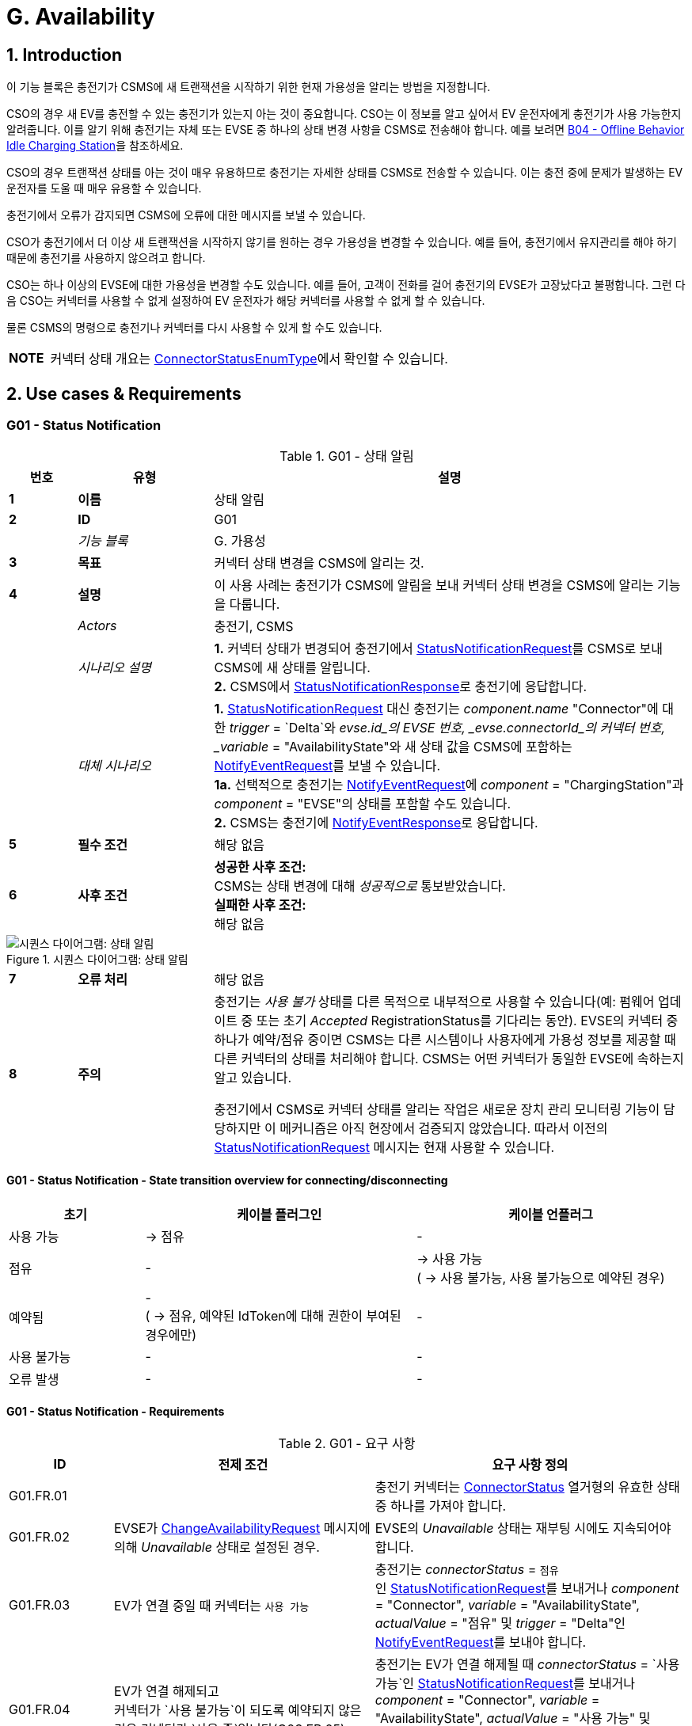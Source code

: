 = G. Availability
:!chapter-number:
:sectnums:

<<<

== Introduction

이 기능 블록은 충전기가 CSMS에 새 트랜잭션을 시작하기 위한 현재 가용성을 알리는 방법을 지정합니다.

CSO의 경우 새 EV를 충전할 수 있는 충전기가 있는지 아는 것이 중요합니다. CSO는 이 정보를 알고 싶어서 EV 운전자에게 충전기가 사용 가능한지 알려줍니다. 이를 알기 위해 충전기는 자체 또는 EVSE 중 하나의 상태 변경 사항을 CSMS로 전송해야 합니다. 예를 보려면 <<b04_offline_behavior_idle_charging_station,B04 - Offline Behavior Idle Charging Station>>을 참조하세요.

CSO의 경우 트랜잭션 상태를 아는 것이 매우 유용하므로 충전기는 자세한 상태를 CSMS로 전송할 수 있습니다. 이는 충전 중에 문제가 발생하는 EV 운전자를 도울 때 매우 유용할 수 있습니다.

충전기에서 오류가 감지되면 CSMS에 오류에 대한 메시지를 보낼 수 있습니다.

CSO가 충전기에서 더 이상 새 트랜잭션을 시작하지 않기를 원하는 경우 가용성을 변경할 수 있습니다. 예를 들어, 충전기에서 유지관리를 해야 하기 때문에 충전기를 사용하지 않으려고 합니다.

CSO는 하나 이상의 EVSE에 대한 가용성을 변경할 수도 있습니다. 예를 들어, 고객이 전화를 걸어 충전기의 EVSE가 고장났다고 불평합니다. 그런 다음 CSO는 커넥터를 사용할 수 없게 설정하여 EV 운전자가 해당
커넥터를 사용할 수 없게 할 수 있습니다.

물론 CSMS의 명령으로 충전기나 커넥터를 다시 사용할 수 있게 할 수도 있습니다.

[cols="^.^1s,10",%autowidth.stretch]
|===
|NOTE |커넥터 상태 개요는 <<connector_status_enum_type,ConnectorStatusEnumType>>에서 확인할 수 있습니다.
|===

<<<

== Use cases & Requirements

:sectnums!:
=== G01 - Status Notification

.G01 - 상태 알림
[cols="^.^1s,<.^2s,<.^7",%autowidth.stretch,options="header",frame=all,grid=all]
|===
|번호 |유형 |설명

|1 |이름 |상태 알림
|2 |ID |G01
|{nbsp} d|_기능 블록_ |G. 가용성
|3 |목표 |커넥터 상태 변경을 CSMS에 알리는 것.
|4 |설명 |이 사용 사례는 충전기가 CSMS에 알림을 보내 커넥터 상태 변경을 CSMS에 알리는 기능을 다룹니다.
|{nbsp} d|_Actors_ |충전기, CSMS
|{nbsp} d|_시나리오 설명_
|**1.** 커넥터 상태가 변경되어 충전기에서 <<status_notification_request,StatusNotificationRequest>>를 CSMS로 보내 CSMS에 새 상태를 알립니다. +
**2.** CSMS에서 <<status_notification_response,StatusNotificationResponse>>로 충전기에 응답합니다.
|{nbsp} d|_대체 시나리오_
|**1.** <<status_notification_request,StatusNotificationRequest>> 대신 충전기는 _component.name_ "Connector"에 대한 _trigger_ = `Delta`와 _evse.id_의 EVSE 번호, _evse.connectorId_의 커넥터 번호, _variable_ = "AvailabilityState"와 새 상태 값을 CSMS에 포함하는 <<notify_event_request,NotifyEventRequest>>를 보낼 수 있습니다. +
**1a.** 선택적으로 충전기는 <<notify_event_request,NotifyEventRequest>>에 _component_ = "ChargingStation"과 _component_ = "EVSE"의 상태를 포함할 수도 있습니다. +
**2.** CSMS는 충전기에 <<notify_event_response,NotifyEventResponse>>로 응답합니다.
|5 |필수 조건 |해당 없음
|6 |사후 조건
|**성공한 사후 조건:** +
CSMS는 상태 변경에 대해 _성공적으로_ 통보받았습니다. +
**실패한 사후 조건:** +
해당 없음
|===

.시퀀스 다이어그램: 상태 알림
image::part2/images/figure_73.svg[시퀀스 다이어그램: 상태 알림]

[cols="^.^1s,<.^2s,<.^7",%autowidth.stretch,frame=all,grid=all]
|===
|7 |오류 처리 |해당 없음
|8 |주의 |충전기는 _사용 불가_ 상태를 다른 목적으로 내부적으로 사용할 수 있습니다(예: 펌웨어 업데이트 중 또는 초기 _Accepted_ RegistrationStatus를 기다리는 동안). EVSE의 커넥터 중 하나가 예약/점유 중이면 CSMS는 다른 시스템이나 사용자에게 가용성 정보를 제공할 때 다른 커넥터의 상태를 처리해야 합니다. CSMS는 어떤 커넥터가 동일한 EVSE에 속하는지 알고 있습니다.

충전기에서 CSMS로 커넥터 상태를 알리는 작업은 새로운 장치 관리 모니터링 기능이 담당하지만 이 메커니즘은 아직 현장에서 검증되지 않았습니다. 따라서 이전의 <<status_notification_request,StatusNotificationRequest>> 메시지는 현재 사용할 수 있습니다.
|===

==== G01 - Status Notification - State transition overview for connecting/disconnecting

[cols="<.^2,<.^4,<.^4",%autowidth.stretch,options="header",frame=all,grid=all]
|===
|초기 |케이블 플러그인 |케이블 언플러그

|사용 가능 |→ 점유 |-
|점유 |- |→ 사용 가능 +
( → 사용 불가능, 사용 불가능으로 예약된 경우)
|예약됨 |- +
( → 점유, 예약된 IdToken에 대해 권한이 부여된 경우에만)
|-
|사용 불가능 |- |-
|오류 발생 |- |-
|===

==== G01 - Status Notification - Requirements

.G01 - 요구 사항
[cols="^.^2,<.^5,<.^6",%autowidth.stretch,options="header",frame=all,grid=all]
|===
|ID |전제 조건 |요구 사항 정의

|G01.FR.01 |{nbsp}
|충전기 커넥터는 <<connector_status_enum_type,ConnectorStatus>> 열거형의 유효한 상태 중 하나를 가져야 합니다.
|G01.FR.02 |EVSE가 <<change_availability_request,ChangeAvailabilityRequest>> 메시지에 의해 _Unavailable_ 상태로 설정된 경우.
|EVSE의 _Unavailable_ 상태는 재부팅 시에도 지속되어야 합니다.
|G01.FR.03 |EV가 연결 중일 때 커넥터는 `사용 가능`
|충전기는 _connectorStatus_ = `점유` +
인 <<status_notification_request,StatusNotificationRequest>>를 보내거나 _component_ = "Connector", _variable_ = "AvailabilityState", _actualValue_ = "점유" 및 _trigger_ = "Delta"인 <<notify_event_request,NotifyEventRequest>>를 보내야 합니다.
|G01.FR.04 |EV가 연결 해제되고 +
커넥터가 `사용 불가능`이 되도록 예약되지 않은 경우 커넥터가 `사용 중`입니다(G03.FR.05)
|충전기는 EV가 연결 해제될 때 _connectorStatus_ = `사용 가능`인 <<status_notification_request,StatusNotificationRequest>>를 보내거나 _component_ = "Connector", _variable_ = "AvailabilityState", _actualValue_ = "사용 가능" 및 _trigger_ = "Delta"인 <<notify_event_request,NotifyEventRequest>>를 보내야 합니다.
|G01.FR.05 |EV가 연결 해제되고 +
커넥터가 `사용 불가`로 예약될 때 커넥터가 `사용 중`입니다(G03.FR.05)
|충전기는 EV가 연결 해제될 때 _connectorStatus_ = `사용 불가`인 <<status_notification_request,StatusNotificationRequest>>를 보내거나 +
_component_ = "Connector", _variable_ = "AvailabilityState", _actualValue_ = "사용 불가" 및 _trigger_ = "Delta"인 <<notify_event_request,NotifyEventRequest>>를 보내야 합니다.
|G01.FR.06 |EV가 연결 중일 때 커넥터는 `예약됨`이고 +
EV 운전자가 예약과 일치하는 IdToken을 제시합니다.
|충전기는 _connectorStatus_ = `Occupied` +
인 <<status_notification_request,StatusNotificationRequest>>를 보내거나 _component_ = "Connector", _variable_ = "AvailabilityState", _actualValue_ = "Occupied" 및 _trigger_ = "Delta"인 <<notify_event_request,NotifyEventRequest>>를 보내야 합니다.
|G01.FR.07 |<<change_availability_request,ChangeAvailabilityRequest>>가 커넥터 상태 변경으로 이어지는 경우
|충전기는 해당 _connectorStatus_ +
또는 _component_ = "Connector", _variable_ = "AvailabilityState", _trigger_ = "Delta" 및 해당 "AvailabilityState"의 _actualValue_와 함께 <<status_notification_request,StatusNotificationRequest>>를 보내야 합니다.
|G01.FR.08 |케이블이 EVSE의 커넥터에 꽂혀 있고 +
EVSE에 여러 개의 커넥터가 있는 경우
|충전기는 더 이상 사용할 수 없더라도 다른 커넥터에 대해 <<status_notification_request,StatusNotificationRequest>>를 보내서는 안 됩니다.
|===

<<<

=== G02 - Heartbeat

.G02 - 하트비트
[cols="^.^1s,<.^2s,<.^7",%autowidth.stretch,options="header",frame=all,grid=all]
|===
|번호 |유형 |설명

|1 |이름 |하트비트
|2 |ID |G02
|{nbsp} d|_기능 블록_ |G. 가용성
|3 |목표 |충전기가 여전히 연결되어 있음을 CSMS에 알리기 위해, 선택적으로 하트비트를 시간 동기화에 사용할 수 있습니다.
|4 |설명 |이 사용 사례는 충전기가 여전히 연결되어 있음을 CSMS에 알리는 방법을 설명합니다. 충전기는 구성 가능한 시간 간격 후에 하트비트를 보냅니다. 구성에 따라 하트비트를 시간 동기화에 사용할 수 있습니다.
|{nbsp} d|_Actors_ |충전기, CSMS
|{nbsp} d|_시나리오 설명_
|**1.** 일정 시간 동안 활동이 없으면 충전기는 <<heartbeat_request,HeartbeatRequest>>를 보내 CSMS가 충전기가 여전히 살아 있음을 알 수 있도록 합니다. +
**2.** <<heartbeat_request,HeartbeatRequest>>를 수신하면 CSMS는 <<heartbeat_response,HeartbeatResponse>>로 응답합니다. 응답 메시지에는 CSMS의 현재 시간이 포함되어 있으며, 충전기는 이를 사용하여 내부 시계를 동기화할 수 있습니다.
|5 |필수 조건 |하트비트 간격이 설정됩니다.
|6 |사후 조건
|**성공한 사후 조건:** +
CSMS는 충전기가 여전히 연결되어 있음을 알고 있습니다.

**실패한 사후 조건:** +
CSMS는 충전기가 _오프라인_이라고 결론 내립니다.
|===

.시퀀스 다이어그램: 하트비트
image::part2/images/figure_74.svg[시퀀스 다이어그램: 하트비트]

[cols="^.^1s,<.^2s,<.^7",%autowidth.stretch,frame=all,grid=all]
|===
|7 |오류 처리 |n/a
|8 |주의 |웹소켓을 통한 JSON의 경우, 하트비트를 보내는 것은 웹소켓을 유지하는 데 _중요하지 않습니다_. 웹소켓은 이미 이를 위한 메커니즘을 제공하기 때문입니다. 그러나 충전기가 시간 동기화를 위해 하트비트를 사용하는 경우, 적어도 24시간에 한 번은 하트비트를 보내는 것이 좋습니다.
|===

=== G02 - Heartbeat - Requirements

.G02 - 요구 사항
[cols="^.^2,<.^6,<.^6,<.^4",%autowidth.stretch,options="header",frame=all,grid=all]
|===
|ID |전제 조건 |요구 사항 정의 |참고

|G02.FR.01 |CSMS가 <<boot_notification_response,BootNotificationResponse>>로 응답하고 상태가 _Accepted_인 경우.
|충전기는 응답 메시지의 간격에 따라 하트비트 간격을 조정해야 합니다. |{nbsp}
|G02.FR.02 |{nbsp}
|충전기는 구성 가능한 시간 간격 후에 <<heartbeat_request,HeartbeatRequest>>를 보내야 합니다.
|충전기가 여전히 살아 있음을 CSMS가 알 수 있도록 합니다.
|G02.FR.03 |{nbsp}
|<<heartbeat_response,HeartbeatResponse>> 메시지에는 CSMS의 현재 시간이 포함되어야 합니다. |{nbsp}
|G02.FR.04 |충전기에서 메시지를 수신할 때마다.
|CSMS는 해당 충전기의 가용성을 가정해야 합니다. |{nbsp}
|G02.FR.05 |{nbsp}
|다른 메시지가 CSMS로 전송되면 충전기가 하트비트 간격 타이머를 재설정하는 것이 좋습니다. |{nbsp}
|G02.FR.06 |충전기가 <<heartbeat_response,HeartbeatResponse>>를 수신할 때.
|충전기가 내부 시계를 동기화하기 위해 현재 시간을 사용하는 것이 좋습니다. |{nbsp}
|G02.FR.07 |메시지가 지속적으로 전송되어 하트비트 간격 타이머가 지속적으로 재설정되고 +
<<heartbeat_request,HeartbeatRequest>>가 시간 동기화에 사용되는 경우
|충전기가 시계를 동기화하기 위해 최소 24시간마다 <<heartbeat_request,HeartbeatRequest>>를 보내는 것이 좋습니다. |{nbsp}
|===

<<<

[[g03_change_availability_evse_connector]]
=== G03 - Change Availability EVSE/Connector

.G03 - 가용성 EVSE/커넥터 변경
[cols="^.^1s,<.^2s,<.^7",%autowidth.stretch,options="header",frame=all,grid=all]
|===
|번호 |유형 |설명

|1 |이름 |가용성 EVSE/커넥터 변경
|2 |ID |G03
|{nbsp} d|_기능 블록_ |G. 가용성
|3 |목표 |CSMS가 EVSE 또는 커넥터의 가용성을 작동 가능 또는 _작동 불가능_으로 변경할 수 있도록 합니다.
|4 |설명 |이 사용 사례는 CSMS가 충전기에 EVSE 또는 커넥터 중 하나의 가용성을 _작동 가능_ 또는 _작동 불가능_으로 변경하도록 요청하는 방법을 다룹니다. EVSE/커넥터는 _오류_ 및 _사용 불가능_이 아닌 모든 상태에서 _작동 가능_으로 간주됩니다.
|{nbsp} d|_Actors_ |충전기, CSMS
|{nbsp} d|_시나리오 설명_
|**1.** CSMS가 <<change_availability_request,ChangeAvailabilityRequest>>를 보내 충전기에 EVSE 또는 커넥터의 가용성을 변경하도록 요청합니다. +
**2.** 충전기가 EVSE/커넥터의 가용성을 <<change_availability_request,ChangeAvailabilityRequest>>에서 요청한 <<operational_status_enum_type,operationalStatus>>로 변경합니다. +
**3**. <<change_availability_request,ChangeAvailabilityRequest>>를 수신하면 충전기가 <<change_availability_response,ChangeAvailabilityResponse>>로 응답합니다. <<change_availability_response,ChangeAvailabilityResponse>>에서 '예약됨' 상태가 보고된 경우 트랜잭션이 실행 중이었으며 이 트랜잭션이 먼저 완료됩니다. +
**4**. 충전기는 <<status_notification_request,StatusNotification>>을 사용하여 EVSE/커넥터의 상태를 보고합니다.
|{nbsp} d|_대체 시나리오_
|<<g04_change_availability_charging_station,G04 - Change Availability Charging Station>>
|5 |필수 조건 |해당 없음
|6 |사후 조건
|**성공한 사후 조건:** +
EVSE/커넥터의 가용성을 _작동_으로 변경할 때 EVSE의 상태가 _사용 가능_, _점유_ 또는 _예약_으로 변경되었습니다. +
EVSE/커넥터의 가용성을 _Inoperative_로 변경할 때 EVSE의 상태가 _Unavailable_로 변경되었습니다.

**실패 사후 조건:** +
EVSE의 상태는 충전기가 <<change_availability_request,ChangeAvailabilityRequest>>를 수신하기 직전의 상태이며 요청된 가용성에 따른 것이 아닙니다.
|===

.시퀀스 다이어그램: 가용성 변경
image::part2/images/figure_75.svg[시퀀스 다이어그램: 가용성 변경]

[cols="^.^1s,<.^2s,<.^7",%autowidth.stretch,frame=all,grid=all]
|===
|7 |오류 처리 |해당 없음
|8 |주의 |영구 상태, 예: +
EVSE가 _Available_로 설정되면 재부팅이 지속되어야 합니다.
|===

==== G03 - Change Availability EVSE - Requirements

.G03 - 요구 사항
[cols="^.^2,<.^6,<.^6,<.^4",%autowidth.stretch,options="header",frame=all,grid=all]
|===
|ID |전제 조건 |요구 사항 정의 |참고

|G03.FR.01 |<<change_availability_request,ChangeAvailabilityRequest>>를 수신하면.
|충전기는 <<change_availability_response,ChangeAvailabilityResponse>>로 응답해야 합니다. |{nbsp}
|G03.FR.02 |G03.FR.01
|이 응답 메시지는 충전기가 요청된 가용성으로 변경할 수 있는지 여부를 나타냅니다. |{nbsp}
|G03.FR.03 |CSMS가 충전기에 EVSE 또는 커넥터를 이미 있는 상태로 변경하도록 요청하는 경우.
|충전기는 가용성 상태 _Accepted_로 응답해야 합니다. |{nbsp}
|G03.FR.04 |<<change_availability_request,ChangeAvailabilityRequest>>를 사용한 가용성 변경 요청이 커넥터 상태를 변경한 경우.
|충전기는 <<status_notification_request,StatusNotificationRequest>>를 사용하여 CSMS에 새 커넥터 가용성 상태를 알려야 합니다.
|<<change_availability_status_enum_type,ChangeAvailabilityStatusEnumType>>에 설명된 대로
|G03.FR.05 |트랜잭션이 진행 중이고 G03.FR.03이 아닌 경우
|충전기는 트랜잭션이 완료된 후에 발생하도록 예약되었음을 나타내기 위해 가용성 상태 _Scheduled_로 응답해야 합니다. |{nbsp}
|G03.FR.06 |EVSE의 가용성이 Inoperative(_Unavailable_, _Faulted_)가 되는 경우
|해당 EVSE의 모든 작동 커넥터(즉, _Faulted_가 아닌)는 _Unavailable_이 됩니다. |{nbsp}
|G03.FR.07 |EVSE의 가용성이 Operative가 되는 경우
|충전기는 해당 EVSE의 모든 커넥터 상태를 원래 상태로 되돌려야 합니다.
|참고 1 참조.
|G03.FR.08 |<<change_availability_request,ChangeAvailabilityRequest>>를 통해 EVSE 또는 커넥터의 가용성이 명시적으로 설정된 경우
|설정된 가용성 상태는 재부팅/전원 손실 시에도 지속되어야 합니다. |{nbsp}
|G03.FR.09 |EV가 연결되고 +
EV 운전자가 예약과 일치하는 IdToken을 제시하지 않으면 커넥터가 예약됩니다.
|커넥터 상태는 변경되지 않아야 합니다.
|예약과 일치하는 IdToken이 제시되거나 예약이 만료될 때까지 커넥터는 예약된 상태로 유지됩니다.
|===

[cols="^.^1s,10",%autowidth.stretch]
|===
|참고 |1. 충전기, EVSE 및 커넥터는 별도의 개별 상태를 갖습니다. 즉, (예를 들어) 커넥터를 작동 불능으로 설정한 다음 연결된 EVSE를 작동 불능으로 설정한 다음 EVSE를 다시 작동으로 변경하면 커넥터는 작동 불능 상태로 유지됩니다.
|===

[cols="^.^1s,10",%autowidth.stretch]
|===
|참고 |2. 커넥터의 상태 변경을 보고하는 데만 필요합니다. StatusNotificationRequest는 커넥터 상태 보고만 지원합니다.
|===

<<<

[[g04_change_availability_charging_station]]
=== G04 - Change Availability Charging Station

.G04 - 가용성 변경 충전기
[cols="^.^1s,<.^2s,<.^7",%autowidth.stretch,options="header",frame=all,grid=all]
|===
|번호 |유형 |설명

|1 |이름 |가용성 변경 충전기
|2 |ID |G04
|{nbsp} d|_기능 블록_ |G. 가용성
|{nbsp} d|_부모 사용 사례_ |<<g03_change_availability_evse_connector,G03 - 가용성 변경 EVSE/커넥터>>
|3 |목표 |CSMS가 충전기의 가용성을 변경할 수 있도록 합니다.
|4 |설명
|이 사용 사례는 CSMS가 충전기에 가용성을 변경하도록 요청하는 방법을 설명합니다.

충전기는 충전 중이거나 충전할 준비가 되면 _작동_하는 것으로 간주됩니다.

충전기는 충전을 허용하지 않을 때 _작동하지 않음_으로 간주됩니다.
|{nbsp} d|_행위자_ |충전기, CSMS
|{nbsp} d|_시나리오 설명_
|**1.** CSMS가 충전기의 가용성을 변경하도록 요청하는 <<change_availability_request,ChangeAvailabilityRequest>>를 보냅니다. +
**2**. <<change_availability_request,ChangeAvailabilityRequest>>를 수신하면 충전기는 <<change_availability_response,ChangeAvailabilityResponse>>로 응답합니다.
|5 |필수 조건 |해당 없음
|6 |사후 조건
|**성공한 사후 조건:** +
CSMS가 충전기의 가용성을 변경할 수 있었습니다. +
충전기의 가용성을 _작동_으로 변경할 때 충전기의 상태가 _사용 가능_으로 변경되었습니다. +
충전기의 가용성을 _작동 안 함_으로 변경하면 충전기의 상태가 _사용 불가_로 변경되었습니다.

**실패 사후 조건:** +
CSMS가 요청된 충전기의 가용성을 변경할 수 _없었습니다_.
|===

.시퀀스 다이어그램: 충전기 가용성 변경
image::part2/images/figure_76.svg[시퀀스 다이어그램: 충전기 가용성 변경]

[cols="^.^1s,<.^2s,<.^7",%autowidth.stretch,frame=all,grid=all]
|===
|7 |오류 처리 |해당 없음
|8 |주의 |지속적인 상태: 예를 들어, 충전기가 _사용 불가_로 설정된 경우 재부팅을 지속해야 합니다.
|===

==== G04 - Change Availability Charging Station - Requirements

.G04 - 요구 사항
[cols="^.^2,<.^6,<.^6,<.^4",%autowidth.stretch,options="header",frame=all,grid=all]
|===
|ID |전제 조건 |요구 사항 정의 |참고

|G04.FR.01 |<<change_availability_request,ChangeAvailabilityRequest>>에서 evse 필드가 생략된 경우.
|충전기 상태 변경은 전체 충전기에 적용되어야 합니다. |{nbsp}
|G04.FR.02 |<<change_availability_request,ChangeAvailabilityRequest>>를 수신하면.
|충전기는 <<change_availability_response,ChangeAvailabilityResponse>>로 응답해야 합니다. |{nbsp}
|G04.FR.03 |G04.FR.02
|이 응답 메시지는 충전기가 요청된 가용성으로 변경할 수 있는지 여부를 나타냅니다. |{nbsp}
|G04.FR.04 |CSMS가 충전기에 이미 있는 상태로 변경하도록 요청하는 경우.
|충전기는 가용성 상태 _Accepted_로 응답합니다. |{nbsp}
|G04.FR.05 |<<change_availability_request,ChangeAvailabilityRequest>>를 사용하여 가용성 변경 요청이 발생한 경우.
|충전기는 <<status_notification_request,StatusNotificationRequest>>를 통해 변경된 각 커넥터의 상태를 전송하여 CSMS에 알립니다.
|<<connector_status_enum_type,ConnectorStatusEnumType>>에 설명된 대로
|G04.FR.06 |트랜잭션이 진행 중인 경우.
|충전기는 트랜잭션이 완료된 후 발생하도록 예약되었음을 나타내기 위해 가용성 상태 _Scheduled_로 응답해야 합니다. |{nbsp}
|G04.FR.07 |충전기의 가용성이 Inoperative(_Unavailable_, _Faulted_)가 되는 경우
|모든 작동 EVSE 및 커넥터(즉, _Faulted_가 아닌)는 _Unavailable_이 됩니다. |{nbsp}
|G04.FR.08 |충전기의 가용성이 Operative(작동)가 되는 경우
|충전기는 모든 EVSE 및 커넥터의 상태를 원래 상태로 되돌려야 합니다.
|참고 1을 참조하세요.
|G04.FR.09 |충전기의 가용성이 <<change_availability_request,ChangeAvailabilityRequest>>를 통해 명시적으로 설정된 경우
|설정된 가용성 상태는 재부팅/전원 손실 시에도 지속되어야 합니다. |{nbsp}
|===

[cols="^.^1s,10",%autowidth.stretch]
|===
|참고 |1. 충전기, EVSE 및 커넥터는 별도의/개별 상태를 갖습니다. 즉, (예를 들어) 커넥터를 작동 불능으로 설정한 다음 연결된 EVSE를 작동 불능으로 설정한 다음 EVSE를 다시 작동으로 변경하면 커넥터는 작동 불능 상태로 유지됩니다.
|===

[cols="^.^1s,10",%autowidth.stretch]
|===
|참고 |2. 커넥터의 상태 변경을 보고하는 데만 필요합니다. StatusNotificationRequest는 커넥터 상태 보고만 지원합니다.
|===

<<<

=== G05 - Lock Failure

.G05 - 잠금 실패
[cols="^.^1s,<.^2s,<.^7",%autowidth.stretch,options="header",frame=all,grid=all]
|===
|번호 |유형 |설명

|1 |이름 |잠금 실패
|2 |ID |G05
|{nbsp} d|_기능 블록_ |G. 가용성
|3 |목표 |커넥터가 제대로 잠기지 않은 상태에서 EV 드라이버가 충전되지 않도록 합니다.
|4 |설명 |이 사용 사례는 커넥터가 제대로 잠기지 않은 상태에서 EV 드라이버가 충전기에서 충전 세션을 시작하지 못하도록 하는 방법을 설명합니다.
|{nbsp} d|_액터_ |충전기, CSMS, EV 드라이버
|{nbsp} d|_시나리오 설명_
|**1.** EV 드라이버가 충전기 및/또는 CSMS에서 승인되었습니다. +
**2.** 커넥터 잠금 시도가 실패합니다. +
**3.** ConnectorPlugRetentionLock 구성 요소에 대한 <<notify_event_request,NotifyEventRequest>>, 변수 = 문제, 값 = _true_.
|5 |필수 조건 |충전 케이블이 연결됨(상태 = _점유_) +
충전 스테이션에는 해당 장치 모델에 정의된 ConnectorPlugRetentionLock 구성 요소가 있습니다. +
MonitoringLevel은 커넥터 잠금 이벤트 실패가 보고되는 수준으로 설정됩니다.
|6 |사후 조건 |트랜잭션이 시작되지 않고 커넥터 잠금 이벤트 실패가 보고됩니다.
|===

.시퀀스 다이어그램: 잠금 실패
image::part2/images/figure_77.svg[시퀀스 다이어그램: 잠금 실패]

[cols="^.^1s,<.^2s,<.^7",%autowidth.stretch,frame=all,grid=all]
|===
|7 |오류 처리 |n/a
|8 |주의 |EV 드라이버에게 어떤 종류의 알림을 제공하는 것이 좋습니다("케이블을 잠글 수 없습니다").
|===

==== G05 - Lock Failure - Requirements

.G05 - 요구 사항
[cols="^.^2,<.^6,<.^6,<.^4",%autowidth.stretch,options="header",frame=all,grid=all]
|===
|ID |전제 조건 |요구 사항 정의 |참고

|G05.FR.01 |커넥터 고정 잠금 장치의 잠금이 실패하는 경우.
|충전기는 충전을 시작해서는 안 됩니다. |{nbsp}
|G05.FR.02 |G05.FR.01
|충전기는 _ConnectorPlugRetentionLock_ 구성 요소에 대한 <<notify_event_request,NotifyEventRequest>>를 CSMS로 보내야 합니다. 변수 = Problem, Value = _True_. |{nbsp}
|G05.FR.03 |G05.FR.02
|CSMS는 <<notify_event_response,NotifyEventResponse>>로 응답해야 합니다. |{nbsp}
|G05.FR.04 |G05.FR.01
|충전기는 EV 운전자에게 선택적 알림을 표시할 수 있습니다.
|EV 운전자에게 잠금 장치 오류를 알리기 위해.
|===

